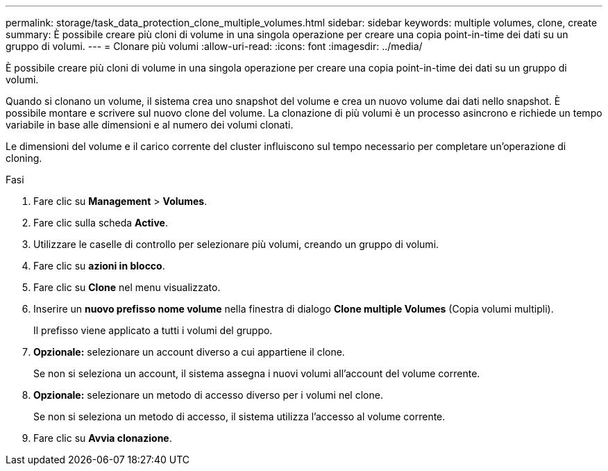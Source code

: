 ---
permalink: storage/task_data_protection_clone_multiple_volumes.html 
sidebar: sidebar 
keywords: multiple volumes, clone, create 
summary: È possibile creare più cloni di volume in una singola operazione per creare una copia point-in-time dei dati su un gruppo di volumi. 
---
= Clonare più volumi
:allow-uri-read: 
:icons: font
:imagesdir: ../media/


[role="lead"]
È possibile creare più cloni di volume in una singola operazione per creare una copia point-in-time dei dati su un gruppo di volumi.

Quando si clonano un volume, il sistema crea uno snapshot del volume e crea un nuovo volume dai dati nello snapshot. È possibile montare e scrivere sul nuovo clone del volume. La clonazione di più volumi è un processo asincrono e richiede un tempo variabile in base alle dimensioni e al numero dei volumi clonati.

Le dimensioni del volume e il carico corrente del cluster influiscono sul tempo necessario per completare un'operazione di cloning.

.Fasi
. Fare clic su *Management* > *Volumes*.
. Fare clic sulla scheda *Active*.
. Utilizzare le caselle di controllo per selezionare più volumi, creando un gruppo di volumi.
. Fare clic su *azioni in blocco*.
. Fare clic su *Clone* nel menu visualizzato.
. Inserire un *nuovo prefisso nome volume* nella finestra di dialogo *Clone multiple Volumes* (Copia volumi multipli).
+
Il prefisso viene applicato a tutti i volumi del gruppo.

. *Opzionale:* selezionare un account diverso a cui appartiene il clone.
+
Se non si seleziona un account, il sistema assegna i nuovi volumi all'account del volume corrente.

. *Opzionale:* selezionare un metodo di accesso diverso per i volumi nel clone.
+
Se non si seleziona un metodo di accesso, il sistema utilizza l'accesso al volume corrente.

. Fare clic su *Avvia clonazione*.

